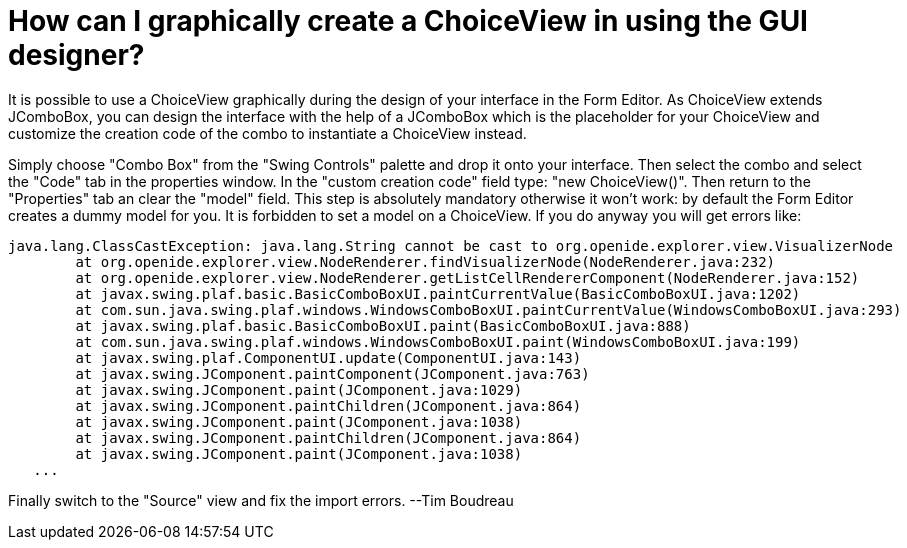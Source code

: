 // 
//     Licensed to the Apache Software Foundation (ASF) under one
//     or more contributor license agreements.  See the NOTICE file
//     distributed with this work for additional information
//     regarding copyright ownership.  The ASF licenses this file
//     to you under the Apache License, Version 2.0 (the
//     "License"); you may not use this file except in compliance
//     with the License.  You may obtain a copy of the License at
// 
//       http://www.apache.org/licenses/LICENSE-2.0
// 
//     Unless required by applicable law or agreed to in writing,
//     software distributed under the License is distributed on an
//     "AS IS" BASIS, WITHOUT WARRANTIES OR CONDITIONS OF ANY
//     KIND, either express or implied.  See the License for the
//     specific language governing permissions and limitations
//     under the License.
//

= How can I graphically create a ChoiceView in using the GUI designer?
:page-layout: wikidev
:page-tags: wiki, devfaq, needsreview
:jbake-status: published
:keywords: Apache NetBeans wiki DevFaqGraphicalChoiceView
:description: Apache NetBeans wiki DevFaqGraphicalChoiceView
:toc: left
:toc-title:
:page-syntax: true
:page-wikidevsection: _nodes_and_explorer
:page-position: 27

It is possible to use a ChoiceView graphically during the design of your interface in the Form Editor. As ChoiceView extends JComboBox, you can design the interface with the help of a JComboBox which is the placeholder for your ChoiceView and customize the creation code of the combo to instantiate a ChoiceView instead. 

Simply choose "Combo Box" from the "Swing Controls" palette and drop it onto your interface. Then select the combo and select the "Code" tab in the properties window. In the "custom creation code" field type: "new ChoiceView()". Then return to the "Properties" tab an clear the "model" field. This step is absolutely mandatory otherwise it won't work: by default the Form Editor creates a dummy model for you. It is forbidden to set a model on a ChoiceView. If you do anyway you will get errors like:

[source,java]
----

java.lang.ClassCastException: java.lang.String cannot be cast to org.openide.explorer.view.VisualizerNode 
        at org.openide.explorer.view.NodeRenderer.findVisualizerNode(NodeRenderer.java:232) 
        at org.openide.explorer.view.NodeRenderer.getListCellRendererComponent(NodeRenderer.java:152) 
        at javax.swing.plaf.basic.BasicComboBoxUI.paintCurrentValue(BasicComboBoxUI.java:1202) 
        at com.sun.java.swing.plaf.windows.WindowsComboBoxUI.paintCurrentValue(WindowsComboBoxUI.java:293) 
        at javax.swing.plaf.basic.BasicComboBoxUI.paint(BasicComboBoxUI.java:888) 
        at com.sun.java.swing.plaf.windows.WindowsComboBoxUI.paint(WindowsComboBoxUI.java:199) 
        at javax.swing.plaf.ComponentUI.update(ComponentUI.java:143) 
        at javax.swing.JComponent.paintComponent(JComponent.java:763) 
        at javax.swing.JComponent.paint(JComponent.java:1029) 
        at javax.swing.JComponent.paintChildren(JComponent.java:864) 
        at javax.swing.JComponent.paint(JComponent.java:1038) 
        at javax.swing.JComponent.paintChildren(JComponent.java:864) 
        at javax.swing.JComponent.paint(JComponent.java:1038) 
   ...
----

Finally switch to the "Source" view and fix the import errors.
--Tim Boudreau
